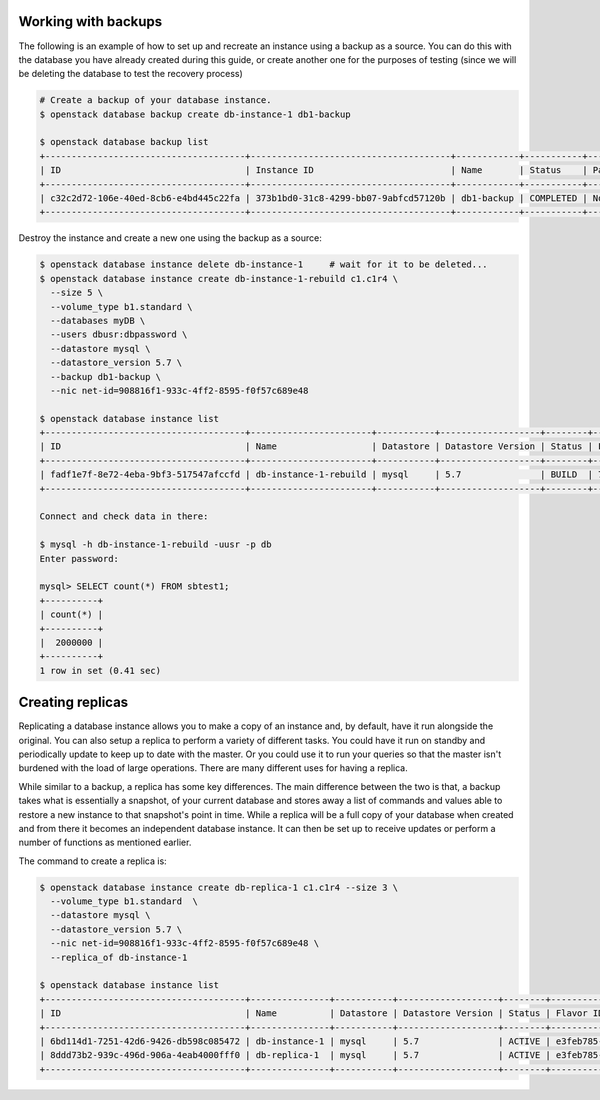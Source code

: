 
********************
Working with backups
********************

The following is an example of how to set up and recreate an instance using a
backup as a source. You can do this with the database you have already created
during this guide, or create another one for the purposes of testing (since we
will be deleting the database to test the recovery process)

.. code-block:: bash

  # Create a backup of your database instance.
  $ openstack database backup create db-instance-1 db1-backup

  $ openstack database backup list
  +--------------------------------------+--------------------------------------+------------+-----------+-----------+---------------------+
  | ID                                   | Instance ID                          | Name       | Status    | Parent ID | Updated             |
  +--------------------------------------+--------------------------------------+------------+-----------+-----------+---------------------+
  | c32c2d72-106e-40ed-8cb6-e4bd445c22fa | 373b1bd0-31c8-4299-bb07-9abfcd57120b | db1-backup | COMPLETED | None      | 2020-06-25T00:05:47 |
  +--------------------------------------+--------------------------------------+------------+-----------+-----------+---------------------+

Destroy the instance and create a new one using the backup as a source:

.. code-block:: bash

  $ openstack database instance delete db-instance-1     # wait for it to be deleted...
  $ openstack database instance create db-instance-1-rebuild c1.c1r4 \
    --size 5 \
    --volume_type b1.standard \
    --databases myDB \
    --users dbusr:dbpassword \
    --datastore mysql \
    --datastore_version 5.7 \
    --backup db1-backup \
    --nic net-id=908816f1-933c-4ff2-8595-f0f57c689e48

  $ openstack database instance list
  +--------------------------------------+-----------------------+-----------+-------------------+--------+--------------------------------------+------+--------+
  | ID                                   | Name                  | Datastore | Datastore Version | Status | Flavor ID                            | Size | Region |
  +--------------------------------------+-----------------------+-----------+-------------------+--------+--------------------------------------+------+--------+
  | fadf1e7f-8e72-4eba-9bf3-517547afccfd | db-instance-1-rebuild | mysql     | 5.7               | BUILD  | 746b8230-b763-41a6-954c-b11a29072e52 |    5 | test-1 |
  +--------------------------------------+-----------------------+-----------+-------------------+--------+--------------------------------------+------+--------+

  Connect and check data in there:

  $ mysql -h db-instance-1-rebuild -uusr -p db
  Enter password:

  mysql> SELECT count(*) FROM sbtest1;
  +----------+
  | count(*) |
  +----------+
  |  2000000 |
  +----------+
  1 row in set (0.41 sec)

*****************
Creating replicas
*****************

Replicating a database instance allows you to make a copy of an instance and,
by default, have it run alongside the original. You can also setup a replica
to perform a variety of different tasks. You could have it run on standby
and periodically update to keep up to date with the master. Or you could use
it to run your queries so that the master isn't burdened with the load of large
operations. There are many different uses for having a replica.

While similar to a backup, a replica has some key differences.
The main difference between the two is that, a backup takes what is essentially
a snapshot, of your current database and stores away a list of commands and
values able to restore a new instance to that snapshot's point in time.
While a replica will be a full copy of your database when created and
from there it becomes an independent database instance. It can then be set up
to receive updates or perform a number of functions as mentioned earlier.

The command to create a replica is:

.. code-block:: bash

  $ openstack database instance create db-replica-1 c1.c1r4 --size 3 \
    --volume_type b1.standard  \
    --datastore mysql \
    --datastore_version 5.7 \
    --nic net-id=908816f1-933c-4ff2-8595-f0f57c689e48 \
    --replica_of db-instance-1

  $ openstack database instance list
  +--------------------------------------+---------------+-----------+-------------------+--------+--------------------------------------+------+--------+
  | ID                                   | Name          | Datastore | Datastore Version | Status | Flavor ID                            | Size | Region |
  +--------------------------------------+---------------+-----------+-------------------+--------+--------------------------------------+------+--------+
  | 6bd114d1-7251-42d6-9426-db598c085472 | db-instance-1 | mysql     | 5.7               | ACTIVE | e3feb785-af2e-41f7-899b-6bbc4e0b526e |    5 | test-1 |
  | 8ddd73b2-939c-496d-906a-4eab4000fff0 | db-replica-1  | mysql     | 5.7               | ACTIVE | e3feb785-af2e-41f7-899b-6bbc4e0b526e |    5 | test-1 |
  +--------------------------------------+---------------+-----------+-------------------+--------+--------------------------------------+------+--------+
